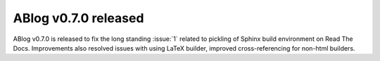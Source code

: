ABlog v0.7.0 released
===================

.. post:: May 3, 2015
   :author: Ahmet
   :category: Release
   :location: Denizli


ABlog v0.7.0 is released to fix the long standing :issue:`1` related to
pickling of Sphinx build environment on Read The Docs. Improvements
also resolved issues with using LaTeX builder, improved cross-referencing
for non-html builders.
